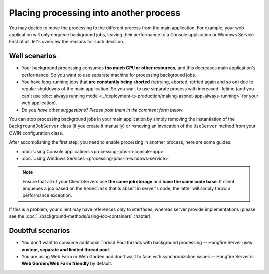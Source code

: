 Placing processing into another process
========================================

You may decide to move the processing to the different process from the main application. For example, your web application will only enqueue background jobs, leaving their performance to a Console application or Windows Service. First of all, let's overview the reasons for such decision.

Well scenarios
---------------

* Your background processing consumes **too much CPU or other resources**, and this decreases main application's performance. So you want to use separate machine for processing background jobs.
* You have long-running jobs that **are constantly being aborted** (retrying, aborted, retried again and so on) due to regular shutdowns of the main application. So you want to use separate process with increased lifetime (and you can't use :doc:`always running mode <../deployment-to-production/making-aspnet-app-always-running>` for your web application).
* *Do you have other suggestions? Please post them in the comment form below*.

You can stop processing background jobs in your main application by simply removing the instantiation of the ``BackgroundJobServer`` class (if you create it manually) or removing an invocation of the ``UseServer`` method from your OWIN configuration class.

After accomplishing the first step, you need to enable processing in another process, here are some guides:

* :doc:`Using Console applications <processing-jobs-in-console-app>`
* :doc:`Using Windows Services <processing-jobs-in-windows-service>`

.. note::

   Ensure that all of your Client/Servers use **the same job storage** and **have the same code base**. If client enqueues a job based on the ``SomeClass`` that is absent in server's code, the latter will simply throw a performance exception.

If this is a problem, your client may have references only to interfaces, whereas server provide implementations (please see the :doc:`../background-methods/using-ioc-containers` chapter).

Doubtful scenarios
-------------------

* You don't want to consume additional Thread Pool threads with background processing -- Hangfire Server uses **custom, separate and limited thread pool**.
* You are using Web Farm or Web Garden and don't want to face with synchronization issues -- Hangfire Server is **Web Garden/Web Farm friendly** by default.